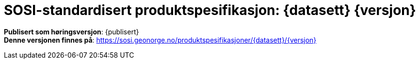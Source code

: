 :toc: left
:toc-title: Innholdsfortegnelse
:toclevels: 4
:sectnums:
:sectnumlevels: 4
:figure-caption: Figur
:table-caption: Tabell
:section-refsig: Kapittel
:version-label: Versjon
:doctype: book
:encoding: utf-8
:lang: nb
:appendix-caption: Vedlegg
:pdf-page-size: A4
ifdef::backend-pdf[:toc: macro]
:chapter-label! :
:skjemabase-url: https://skjema.geonorge.no/SOSI/produktspesifikasjon/
:prodspekbase-url: https://sosi.geonorge.no/produktspesifikasjoner/
:umlbase-url: https://sosi.geonorge.no/uml-modeller/sosi-del-3-produktspesifikasjoner/
:fkbGenerellDel-url: https://sosi.geonorge.no/Standarder/FKB_generell_del
:fkbdatasett: {datasett} {versjon}
:skjema-url: {skjemabase-url}{datasett}/{versjon}
:prodspek-url: {prodspekbase-url}{datasett}
:uml-url: {umlbase-url}{datasett}/{versjon}


= SOSI-standardisert produktspesifikasjon: {fkbdatasett}

****

ifeval::[{dokumentstatus} == 2]

WARNING: *Høringsversjon!* 

//WARNING: *Under arbeid* 

endif::[]



//*Publisert*: {publisert} +
*Publisert som høringsversjon*: {publisert} +
*Denne versjonen finnes på*: {prodspek-url}/{versjon} +
//- {prodspek-url}/{versjon}[HTML-dokument] +
//- {uml-url}[HTML-visning av UML-modellen] +
//*Nyeste versjon finnes på*: {prodspek-url} +
//*Faglig godkjent av*: 
//Geovekst +
//*Formelt godkjent av*: 
//Kartverket +

//Vedtatt som standard av Standardiseringskomiteen for Geomatikk 


****

toc::[]
